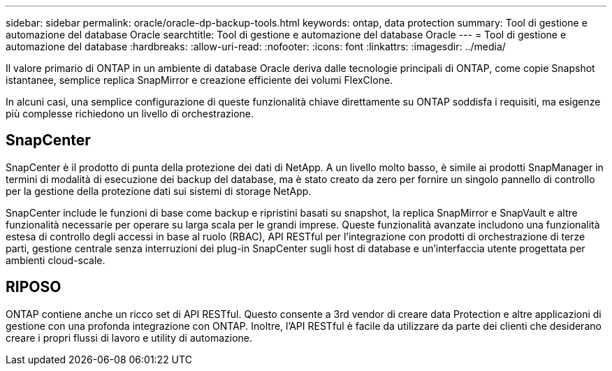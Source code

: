 ---
sidebar: sidebar 
permalink: oracle/oracle-dp-backup-tools.html 
keywords: ontap, data protection 
summary: Tool di gestione e automazione del database Oracle 
searchtitle: Tool di gestione e automazione del database Oracle 
---
= Tool di gestione e automazione del database
:hardbreaks:
:allow-uri-read: 
:nofooter: 
:icons: font
:linkattrs: 
:imagesdir: ../media/


[role="lead"]
Il valore primario di ONTAP in un ambiente di database Oracle deriva dalle tecnologie principali di ONTAP, come copie Snapshot istantanee, semplice replica SnapMirror e creazione efficiente dei volumi FlexClone.

In alcuni casi, una semplice configurazione di queste funzionalità chiave direttamente su ONTAP soddisfa i requisiti, ma esigenze più complesse richiedono un livello di orchestrazione.



== SnapCenter

SnapCenter è il prodotto di punta della protezione dei dati di NetApp. A un livello molto basso, è simile ai prodotti SnapManager in termini di modalità di esecuzione dei backup del database, ma è stato creato da zero per fornire un singolo pannello di controllo per la gestione della protezione dati sui sistemi di storage NetApp.

SnapCenter include le funzioni di base come backup e ripristini basati su snapshot, la replica SnapMirror e SnapVault e altre funzionalità necessarie per operare su larga scala per le grandi imprese. Queste funzionalità avanzate includono una funzionalità estesa di controllo degli accessi in base al ruolo (RBAC), API RESTful per l'integrazione con prodotti di orchestrazione di terze parti, gestione centrale senza interruzioni dei plug-in SnapCenter sugli host di database e un'interfaccia utente progettata per ambienti cloud-scale.



== RIPOSO

ONTAP contiene anche un ricco set di API RESTful. Questo consente a 3rd vendor di creare data Protection e altre applicazioni di gestione con una profonda integrazione con ONTAP. Inoltre, l'API RESTful è facile da utilizzare da parte dei clienti che desiderano creare i propri flussi di lavoro e utility di automazione.
